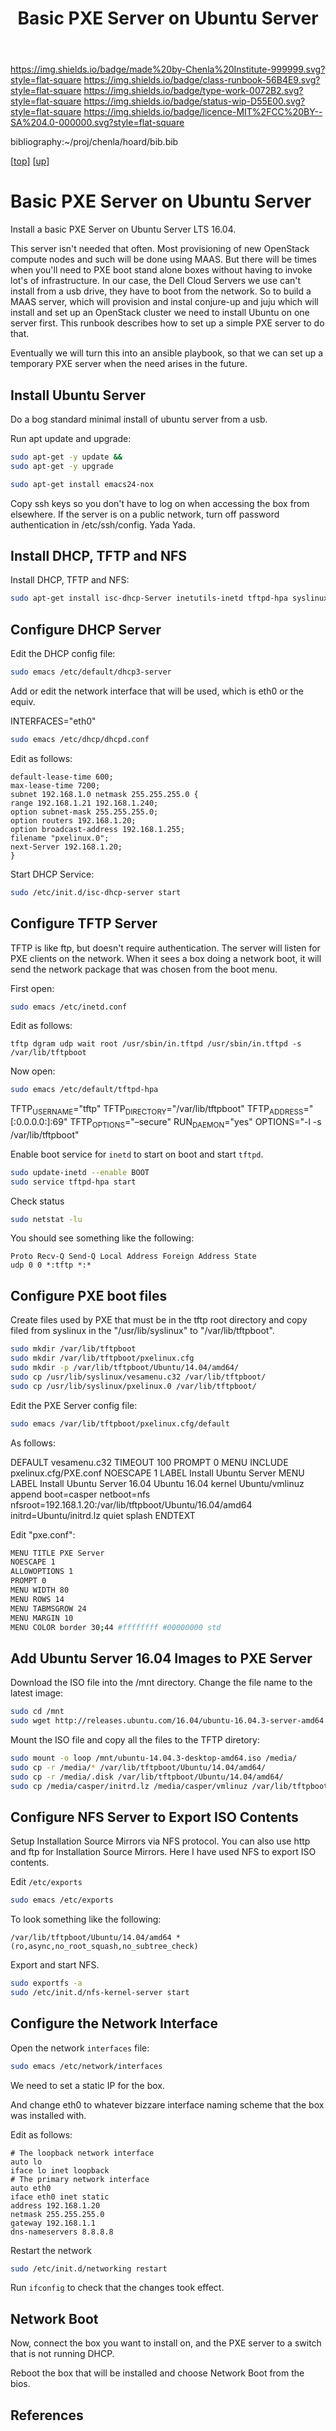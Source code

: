 #   -*- mode: org; fill-column: 60 -*-

#+TITLE:  Basic PXE Server on Ubuntu Server
#+STARTUP: showall
#+TOC: headlines 4
#+PROPERTY: filename
#+LINK: pdf   pdfview:~/proj/chenla/hoard/lib/

[[https://img.shields.io/badge/made%20by-Chenla%20Institute-999999.svg?style=flat-square]] 
[[https://img.shields.io/badge/class-runbook-56B4E9.svg?style=flat-square]]
[[https://img.shields.io/badge/type-work-0072B2.svg?style=flat-square]]
[[https://img.shields.io/badge/status-wip-D55E00.svg?style=flat-square]]
[[https://img.shields.io/badge/licence-MIT%2FCC%20BY--SA%204.0-000000.svg?style=flat-square]]

bibliography:~/proj/chenla/hoard/bib.bib

[[[../../index.org][top]]] [[[../index.org][up]]]

* Basic PXE Server on Ubuntu Server
  :PROPERTIES:
  :CUSTOM_ID: 
  :Name:      /home/deerpig/proj/deerpig/runbooks/rb-pxe-server.org
  :Created:   2018-07-18T10:50@Prek Leap (11.642600N-104.919210W)
  :ID:        81d60373-f1ef-470a-8ab6-0d683f1588a8
  :VER:       585157868.617256729
  :GEO:       48P-491193-1287029-15
  :BXID:      proj:MTV4-2056
  :Class:     primer
  :Type:      work
  :Status:    wip
  :Licence:   MIT/CC BY-SA 4.0
  :END:

Install a basic PXE Server on Ubuntu Server LTS 16.04.

This server isn't needed that often.  Most provisioning of new
OpenStack compute nodes and such will be done using MAAS.  But there
will be times when you'll need to PXE boot stand alone boxes without
having to invoke lot's of infrastructure.  In our case, the Dell Cloud
Servers we use can't install from a usb drive, they have to boot from
the network.  So to build a MAAS server, which will provision and
instal conjure-up and juju which will install and set up an OpenStack
cluster we need to install Ubuntu on one server first.  This runbook
describes how to set up a simple PXE server to do that.

Eventually we will turn this into an ansible playbook, so that we can
set up a temporary PXE server when the need arises in the future.

** Install Ubuntu Server

Do a bog standard minimal install of ubuntu server from a usb.

Run apt update and upgrade:

#+begin_src sh
sudo apt-get -y update &&
sudo apt-get -y upgrade
#+end_src

#+begin_src sh
sudo apt-get install emacs24-nox
#+end_src

Copy ssh keys so you don't have to log on when accessing the box from
elsewhere.  If the server is on a public network, turn off password
authentication in /etc/ssh/config. Yada Yada.

** Install DHCP, TFTP and NFS

Install DHCP, TFTP and NFS:

#+begin_src sh
sudo apt-get install isc-dhcp-Server inetutils-inetd tftpd-hpa syslinux nfs-kernel-Server
#+end_src

** Configure DHCP Server

Edit the DHCP config file:

#+begin_src sh
sudo emacs /etc/default/dhcp3-server
#+end_src

Add or edit the network interface that will be used, which is eth0 or
the equiv.

#+begin_example bash
INTERFACES="eth0"
#+end_example

#+begin_src sh
sudo emacs /etc/dhcp/dhcpd.conf
#+end_src

Edit as follows:

#+begin_example
default-lease-time 600;
max-lease-time 7200;
subnet 192.168.1.0 netmask 255.255.255.0 {
range 192.168.1.21 192.168.1.240;
option subnet-mask 255.255.255.0;
option routers 192.168.1.20;
option broadcast-address 192.168.1.255;
filename "pxelinux.0";
next-Server 192.168.1.20;
}
#+end_example

Start DHCP Service:

#+begin_src sh
sudo /etc/init.d/isc-dhcp-server start
#+end_src

** Configure TFTP Server

TFTP is like ftp, but doesn't require authentication.  The server will
listen for PXE clients on the network.  When it sees a box doing a
network boot, it will send the network package that was chosen from
the boot menu.

First open:

#+begin_src sh
sudo emacs /etc/inetd.conf
#+end_src

Edit as follows:

#+begin_example
tftp dgram udp wait root /usr/sbin/in.tftpd /usr/sbin/in.tftpd -s /var/lib/tftpboot
#+end_example

Now open:

#+begin_src sh
sudo emacs /etc/default/tftpd-hpa
#+end_src

#+begin_example sh
TFTP_USERNAME="tftp"
TFTP_DIRECTORY="/var/lib/tftpboot"
TFTP_ADDRESS="[:0.0.0.0:]:69"
TFTP_OPTIONS="--secure"
RUN_DAEMON="yes"
OPTIONS="-l -s /var/lib/tftpboot"
#+end_example

Enable boot service for =inetd= to start on boot and start =tftpd=.

#+begin_src sh
sudo update-inetd --enable BOOT
sudo service tftpd-hpa start
#+end_src

Check status

#+begin_src sh
sudo netstat -lu
#+end_src

You should see something like the following:

#+begin_example
Proto Recv-Q Send-Q Local Address Foreign Address State
udp 0 0 *:tftp *:*
#+end_example

** Configure PXE boot files

Create files used by PXE that must be in the tftp root directory and
copy filed from syslinux in the "/usr/lib/syslinux" to
"/var/lib/tftpboot".

#+begin_src sh
sudo mkdir /var/lib/tftpboot
sudo mkdir /var/lib/tftpboot/pxelinux.cfg
sudo mkdir -p /var/lib/tftpboot/Ubuntu/14.04/amd64/
sudo cp /usr/lib/syslinux/vesamenu.c32 /var/lib/tftpboot/
sudo cp /usr/lib/syslinux/pxelinux.0 /var/lib/tftpboot/
#+end_src

Edit the PXE Server config file:

#+begin_src sh
sudo emacs /var/lib/tftpboot/pxelinux.cfg/default
#+end_src

As follows:

#+begin_example sh
DEFAULT vesamenu.c32
TIMEOUT 100
PROMPT 0
MENU INCLUDE pxelinux.cfg/PXE.conf
NOESCAPE 1
LABEL Install Ubuntu Server
MENU LABEL Install Ubuntu Server 16.04 Ubuntu 16.04 
kernel Ubuntu/vmlinuz
append boot=casper netboot=nfs nfsroot=192.168.1.20:/var/lib/tftpboot/Ubuntu/16.04/amd64
initrd=Ubuntu/initrd.lz quiet splash
ENDTEXT
#+end_example

Edit "pxe.conf":

#+begin_src sh
MENU TITLE PXE Server
NOESCAPE 1
ALLOWOPTIONS 1
PROMPT 0
MENU WIDTH 80
MENU ROWS 14
MENU TABMSGROW 24
MENU MARGIN 10
MENU COLOR border 30;44 #ffffffff #00000000 std
#+end_src

** Add Ubuntu Server 16.04 Images to PXE Server

Download the ISO file into the /mnt directory. Change the file name to
the latest image:

#+begin_src sh
sudo cd /mnt
sudo wget http://releases.ubuntu.com/16.04/ubuntu-16.04.3-server-amd64.iso
#+end_src

Mount the ISO file and copy all the files to the TFTP diretory:

#+begin_src sh
sudo mount -o loop /mnt/ubuntu-14.04.3-desktop-amd64.iso /media/
sudo cp -r /media/* /var/lib/tftpboot/Ubuntu/14.04/amd64/
sudo cp -r /media/.disk /var/lib/tftpboot/Ubuntu/14.04/amd64/
sudo cp /media/casper/initrd.lz /media/casper/vmlinuz /var/lib/tftpboot/Ubuntu/
#+end_src

** Configure NFS Server to Export ISO Contents

Setup Installation Source Mirrors via NFS protocol. You can also use
http and ftp for Installation Source Mirrors. Here I have used NFS to
export ISO contents.

Edit =/etc/exports=

#+begin_src sh
sudo emacs /etc/exports
#+end_src

To look something like the following:

#+begin_example
/var/lib/tftpboot/Ubuntu/14.04/amd64 *(ro,async,no_root_squash,no_subtree_check)
#+end_example

Export and start NFS.

#+begin_src sh
sudo exportfs -a
sudo /etc/init.d/nfs-kernel-server start
#+end_src




** Configure the Network Interface

Open the network =interfaces= file:

#+begin_src sh
sudo emacs /etc/network/interfaces
#+end_src

We need to set a static IP for the box.

And change eth0 to whatever bizzare interface naming scheme that the
box was installed with.


Edit as follows:

#+begin_example 
# The loopback network interface
auto lo
iface lo inet loopback
# The primary network interface
auto eth0
iface eth0 inet static
address 192.168.1.20
netmask 255.255.255.0
gateway 192.168.1.1
dns-nameservers 8.8.8.8
#+end_example

Restart the network

#+begin_src sh
sudo /etc/init.d/networking restart
#+end_src

Run =ifconfig= to check that the changes took effect.

** Network Boot

Now, connect the box you want to install on, and the PXE server to a
switch that is not running DHCP.

Reboot the box that will be installed and choose Network Boot from the
bios.

** References


